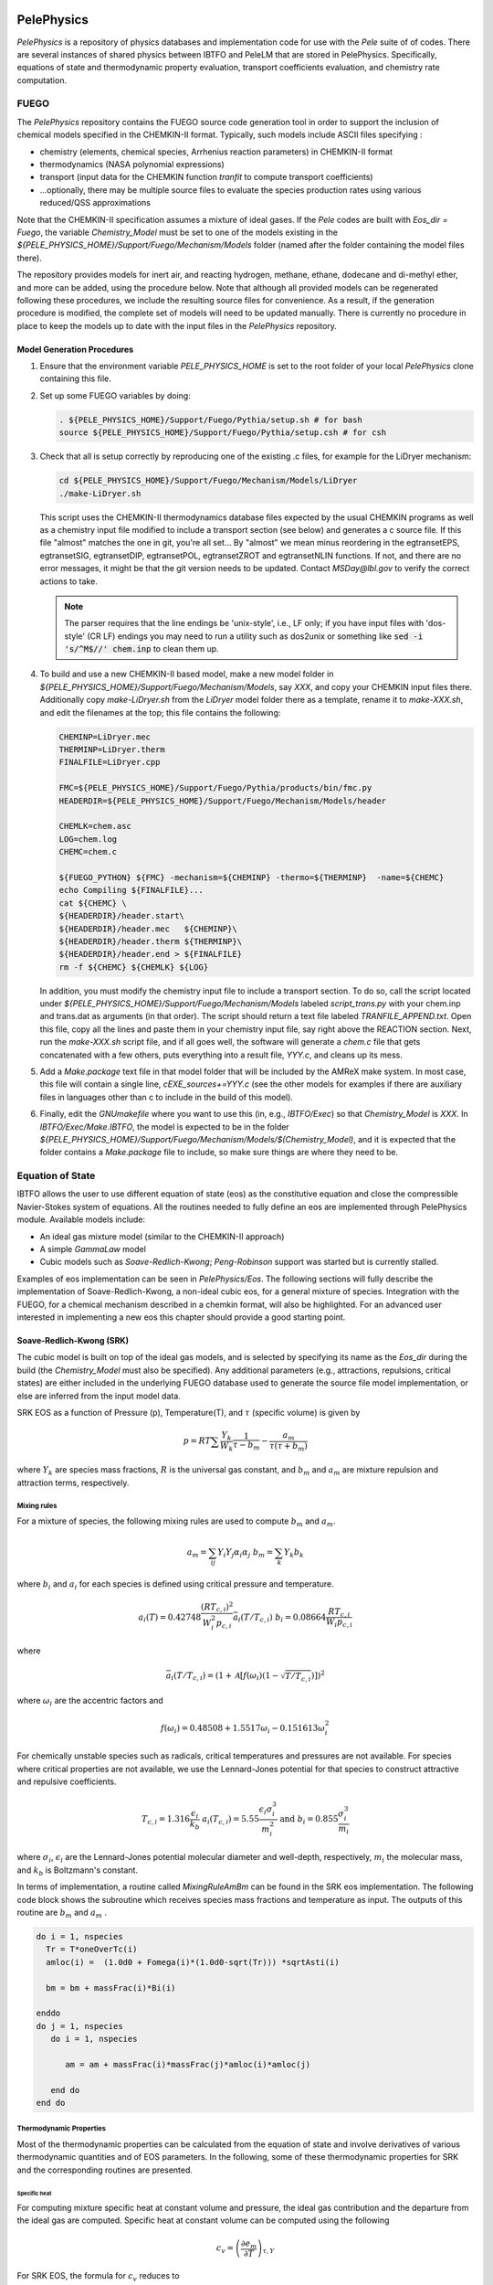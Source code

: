 
 .. role:: cpp(code)
    :language: c++
 
 .. role:: fortran(code)
    :language: fortran

 .. _PelePhysics:

PelePhysics
===========
`PelePhysics` is a repository of physics databases and implementation code for use with the `Pele` suite of of codes. There are several instances of shared physics between IBTFO and PeleLM that are stored in PelePhysics. Specifically, equations of state and thermodynamic property evaluation, transport coefficients evaluation, and chemistry rate computation.

FUEGO
-----
The `PelePhysics` repository contains the FUEGO source code generation tool in order to support the inclusion
of chemical models specified in the CHEMKIN-II format.  Typically, such models include ASCII files specifying :


* chemistry (elements, chemical species, Arrhenius reaction parameters) in CHEMKIN-II format
* thermodynamics (NASA polynomial expressions)
* transport (input data for the CHEMKIN function `tranfit` to compute transport coefficients)
* ...optionally, there may be multiple source files to evaluate the species production rates using various reduced/QSS approximations

Note that the CHEMKIN-II specification assumes a mixture of ideal gases.  If the `Pele` codes are built with `Eos_dir = Fuego`, the variable `Chemistry_Model` must be set to one of the models existing in the `${PELE_PHYSICS_HOME}/Support/Fuego/Mechanism/Models` folder (named after the folder containing the model files there).

The repository provides models for inert air, and reacting hydrogen, methane, ethane, dodecane and di-methyl ether, and more can be added, using the procedure below.  Note that although all provided models can be regenerated following these procedures, we include the resulting source files for convenience.  As a result, if the generation procedure is modified, the complete set of models will need to be updated manually.  There is currently no procedure in place to keep the models up to date with the input files in the `PelePhysics` repository.

Model Generation Procedures
~~~~~~~~~~~~~~~~~~~~~~~~~~~

#. Ensure that the environment variable `PELE_PHYSICS_HOME` is set to the root folder of your local `PelePhysics` clone containing this file.
#. Set up some FUEGO variables by doing:

   .. code-block:: bash

      . ${PELE_PHYSICS_HOME}/Support/Fuego/Pythia/setup.sh # for bash
      source ${PELE_PHYSICS_HOME}/Support/Fuego/Pythia/setup.csh # for csh


#. Check that all is setup correctly by reproducing one of the existing .c files, for example for the LiDryer mechanism:

   .. code-block:: bash

      cd ${PELE_PHYSICS_HOME}/Support/Fuego/Mechanism/Models/LiDryer  
      ./make-LiDryer.sh

      
   This script uses the CHEMKIN-II thermodynamics database files expected by the usual CHEMKIN programs as well as a chemistry input file modified to include a transport section (see below) and generates a c source file.  If this file "almost" matches the one in git, you're all set... By "almost" we mean minus reordering in the egtransetEPS, egtransetSIG, egtransetDIP, egtransetPOL, egtransetZROT and egtransetNLIN functions. If not, and there are no error messages, it might be that the git version needs to be updated.  Contact `MSDay@lbl.gov` to verify the correct actions to take.

   .. note::

      The parser requires that the line endings be 'unix-style', i.e., LF only; if you have input files with 'dos-style' (CR LF) endings you may need to run a utility such as dos2unix or something like :code:`sed -i 's/^M$//' chem.inp` to clean them up. 

#. To build and use a new CHEMKIN-II based model, make a new model folder in `${PELE_PHYSICS_HOME}/Support/Fuego/Mechanism/Models`,  say `XXX`, and copy your CHEMKIN input files there.  Additionally copy `make-LiDryer.sh` from the `LiDryer` model folder there as a template, rename it to `make-XXX.sh`, and edit the filenames at the top; this file contains the following:

   .. code-block:: bash

      CHEMINP=LiDryer.mec
      THERMINP=LiDryer.therm
      FINALFILE=LiDryer.cpp

      FMC=${PELE_PHYSICS_HOME}/Support/Fuego/Pythia/products/bin/fmc.py
      HEADERDIR=${PELE_PHYSICS_HOME}/Support/Fuego/Mechanism/Models/header

      CHEMLK=chem.asc
      LOG=chem.log
      CHEMC=chem.c

      ${FUEGO_PYTHON} ${FMC} -mechanism=${CHEMINP} -thermo=${THERMINP}  -name=${CHEMC}
      echo Compiling ${FINALFILE}...
      cat ${CHEMC} \
      ${HEADERDIR}/header.start\
      ${HEADERDIR}/header.mec   ${CHEMINP}\
      ${HEADERDIR}/header.therm ${THERMINP}\
      ${HEADERDIR}/header.end > ${FINALFILE}
      rm -f ${CHEMC} ${CHEMLK} ${LOG}


   In addition, you must modify the chemistry input file to include a transport section. To do so, call the script located under `${PELE_PHYSICS_HOME}/Support/Fuego/Mechanism/Models` labeled `script_trans.py` with your chem.inp and trans.dat as arguments (in that order). The script should return a text file labeled `TRANFILE_APPEND.txt`. Open this file, copy all the lines and paste them in your chemistry input file, say right above the REACTION section. Next, run the `make-XXX.sh` script file, and if all goes well, the software will generate a `chem.c` file that gets concatenated with a few others, puts everything into a result file, `YYY.c`, and cleans up its mess.

#. Add a `Make.package` text file in that model folder that will be included by the AMReX make system.  In most case, this file will contain a single line, `cEXE_sources+=YYY.c` (see the other models for examples if there are auxiliary files in languages other than c to include in the build of this model).

#. Finally, edit the `GNUmakefile` where you want to use this (in, e.g., `IBTFO/Exec`) so that `Chemistry_Model` is `XXX`.  In `IBTFO/Exec/Make.IBTFO`, the model is expected to be in the folder `${PELE_PHYSICS_HOME}/Support/Fuego/Mechanism/Models/$(Chemistry_Model)`, and it is expected that the folder contains a `Make.package` file to include, so make sure things are where they need to be.


Equation of State
-----------------

IBTFO allows the user to use different equation of state (eos) as the constitutive equation and close the compressible Navier-Stokes system of equations. All the routines needed to fully define an eos are implemented through PelePhysics module. Available models include:

* An ideal gas mixture model (similar to the CHEMKIN-II approach)
* A simple `GammaLaw` model
* Cubic models such as `Soave-Redlich-Kwong`; `Peng-Robinson` support was started but is currently stalled.

Examples of eos implementation can be seen in `PelePhysics/Eos`. The following sections will fully describe the implementation of Soave-Redlich-Kwong, a non-ideal cubic eos, for a general mixture of species. Integration with the FUEGO, for a chemical mechanism described in a chemkin format, will also be highlighted. For an advanced user interested in implementing a new eos this chapter should provide a good starting point.

Soave-Redlich-Kwong (SRK)
~~~~~~~~~~~~~~~~~~~~~~~~~

The cubic model is built on top of the ideal gas models, and is selected by specifying its name as the `Eos_dir` during the build (the `Chemistry_Model` must also be specified).  Any additional parameters (e.g., attractions, repulsions, critical states) are either included in the underlying FUEGO database used to generate the source file model implementation, or else are inferred from the input model data.


SRK EOS as a function of Pressure (p), Temperature(T), and :math:`\tau` (specific volume) is given by

.. math::
   p = R T \sum \frac{Y_k}{W_k} \frac{1}{\tau - b_m} - \frac{a_m}{\tau(\tau + b_m)}

where :math:`Y_k` are species mass fractions, :math:`R` is the universal gas constant, and
:math:`b_m` and :math:`a_m` are mixture repulsion and attraction terms, respectively.

Mixing rules
############

For a mixture of species, the following mixing rules are used to compute :math:`b_m` and :math:`a_m`.

.. math::
   a_m = \sum_{ij} Y_i Y_j \alpha_i \alpha_j \;\;\;  b_m = \sum_k Y_k b_k

where :math:`b_i` and :math:`a_i` for each species is defined using critical pressure and temperature.

.. math::
   a_i(T) = 0.42748 \frac{\left(R T_{c,i} \right)^2}{W_i^2 p_{c,i}} \bar{a}_i \left(T/T_{c,i}\right) \;\;\;
   b_i = 0.08664 \frac{R T_{c,i}}{W_i p_{c,i}}  

where

.. math::
   \bar{a}_i (T/T_{c,i}) = \left(1 + \mathcal{A} \left[ f\left( \omega_i \right) \left(1-\sqrt{T/T_{c,i}} \right ) \right] \right)^2

where :math:`\omega_i` are the accentric factors and

.. math::
   f\left( \omega_i \right) = 0.48508 + 1.5517 \omega_i - 0.151613 \omega_{i}^2

For chemically unstable species such as radicals, critical temperatures and pressures are not available.  
For species where critical properties are not available, we use the Lennard-Jones potential for that species to construct attractive and repulsive coefficients.

.. math::
   T_{c,i} = 1.316 \frac{\epsilon_i}{k_b} \;\;\;  a_i(T_{c,i}) = 5.55 \frac{\epsilon_i \sigma_i^3}{m_i^2} \;\;\;
   \mathrm{and} \;\;\; b_i = 0.855 \frac{\sigma_i^3}{m_i} 

where :math:`\sigma_i`, :math:`\epsilon_i` are the Lennard-Jones potential molecular diameter and well-depth, respectively,
:math:`m_i` the molecular mass, and :math:`k_b` is Boltzmann's constant.

In terms of implementation, a routine called `MixingRuleAmBm` can be found in the SRK eos implementation. The following code block shows the subroutine which receives species mass fractions and temperature as input. The outputs of this routine are :math:`b_m` and :math:`a_m` .

.. code-block:: fortran
		
   do i = 1, nspecies
     Tr = T*oneOverTc(i)
     amloc(i) =  (1.0d0 + Fomega(i)*(1.0d0-sqrt(Tr))) *sqrtAsti(i)

     bm = bm + massFrac(i)*Bi(i)

   enddo
   do j = 1, nspecies
      do i = 1, nspecies
        
         am = am + massFrac(i)*massFrac(j)*amloc(i)*amloc(j)
   
      end do
   end do

Thermodynamic Properties
########################

Most of the thermodynamic properties can be calculated from the equation of state and involve derivatives of various thermodynamic quantities and of EOS parameters. In the following, some of these thermodynamic properties for SRK and the corresponding routines are presented. 

Specific heat 
"""""""""""""
For computing mixture specific heat at constant volume and pressure, the ideal gas contribution and the departure from the ideal gas are computed. Specific heat at constant volume can be computed using the following

.. math::
   c_v = \left( \frac{\partial e_m}{\partial T}\right)_{\tau,Y}

For SRK EOS, the formula for :math:`c_v` reduces to

.. math::
   c_v = c_v^{id} - T \frac{\partial^2 a_m}{\partial T^2} \frac{1}{b_m} ln ( 1 + \frac{b_m}{\tau})

where :math:`c_v^{id}` is the specific heat at constant volume. Mixture specific heat at constant volume is implemented through the routine `SRK_EOS_GetMixtureCv`

.. code-block:: fortran

   subroutine SRK_EOS_GetMixtureCv(state)
   implicit none
   type (eos_t), intent(inout) :: state
   real(amrex_real) :: tau, K1

   state % wbar = 1.d0 / sum(state % massfrac(:) * inv_mwt(:))

   call MixingRuleAmBm(state%T,state%massFrac,state%am,state%bm)

   tau = 1.0d0/state%rho

   ! Derivative of the EOS AM w.r.t Temperature - needed for calculating enthalpy, Cp, Cv and internal energy
   call Calc_dAmdT(state%T,state%massFrac,state%am,state%dAmdT)
  
   ! Second Derivative of the EOS AM w.r.t Temperature - needed for calculating enthalpy, Cp, Cv and internal energy
   call Calc_d2AmdT2(state%T,state%massFrac,state%d2AmdT2)

   ! Ideal gas specific heat at constant volume
   call ckcvbs(state%T, state % massfrac, iwrk, rwrk, state % cv)

   ! Real gas specific heat at constant volume
   state%cv = state%cv + state%T*state%d2AmdT2* (1.0d0/state%bm)*log(1.0d0+state%bm/tau)
  
   end subroutine SRK_EOS_GetMixtureCv
		
Specific heat at constant pressure is given by

.. math::
   
   c_p = \left( \frac{\partial h_m}{\partial T}\right)_{p,Y}   \;\; \\
   c_p =  \frac{\partial h_m}{\partial T} - \frac {\frac{\partial h}{\partial \tau}} {\frac{\partial p}{\partial \tau}} \frac{\partial p}{\partial T}

where all the derivatives in the above expression for SRK EOS are given by

.. math::

   \frac{\partial p}{\partial T} = \sum Y_k / W_k  \frac{R}{\tau-b_m} - \frac{\partial a_m}{\partial T} \frac{1}{\tau(\tau +b_m)} \\
   \frac{\partial p}{\partial \tau} = -\sum Y_k / W_k  \frac{R T}{(\tau-b_m)^2} + \frac{a_m (2 \tau + b_m)}{[\tau(\tau +b_m)]^2} \\
   \frac{\partial h_m}{\partial \tau} = -\left(T \frac{\partial a_m}{\partial T}  - a_m \right) \frac{1}{\tau(\tau+b_m)} + \frac{a_m}{(\tau+b_m)^2} -\sum Y_k / W_k  \frac{R T b_m}{(\tau-b_m)^2}  \\
   \frac{\partial h_m}{\partial T} = c_p^{id} +T \frac{\partial^2 a_m}{\partial T^2} \frac{1}{b_m} ln ( 1 + \frac{b_m}{\tau}) - \frac{\partial a_m}{\partial T} \frac{1}{\tau+b_m} +\sum Y_k / W_k  \frac{R b_m}{\tau-b_m} 

.. code-block:: fortran

    subroutine SRK_EOS_GetMixtureCp(state)
    implicit none
    type (eos_t), intent(inout) :: state
    real(amrex_real) :: tau, K1
    real(amrex_real) :var: : Cpig
    real(amrex_real) :: eosT1Denom, eosT2Denom, eosT3Denom 
    real(amrex_real) :: InvEosT1Denom,InvEosT2Denom,InvEosT3Denom
    real(amrex_real) :: dhmdT,dhmdtau
    real(amrex_real) :: Rm

    state % wbar = 1.d0 / sum(state % massfrac(:) * inv_mwt(:))

    call MixingRuleAmBm(state%T,state%massFrac,state%am,state%bm)

    tau = 1.0d0/state%rho
  
    ! Derivative of the EOS AM w.r.t Temperature - needed for calculating enthalpy, Cp, Cv and internal energy
    call Calc_dAmdT(state%T,state%massFrac,state%dAmdT)
  
    ! Second Derivative of the EOS AM w.r.t Temperature - needed for calculating enthalpy, Cp, Cv and internal energy
    call Calc_d2AmdT2(state%T,state%massFrac,state%d2AmdT2)
  
    K1 = (1.0d0/state%bm)*log(1.0d0+state%bm/tau)
    
    eosT1Denom = tau-state%bm
    eosT2Denom = tau*(tau+state%bm)
    eosT3Denom = tau+state%bm

    InvEosT1Denom = 1.0d0/eosT1Denom
    InvEosT2Denom = 1.0d0/eosT2Denom
    InvEosT3Denom = 1.0d0/eosT3Denom

    Rm = (Ru/state%wbar)
  
    ! Derivative of Pressure w.r.t to Temperature
    state%dPdT = Rm*InvEosT1Denom - state%dAmdT*InvEosT2Denom

    ! Derivative of Pressure w.r.t to tau (specific volume)
    state%dpdtau = -Rm*state%T*InvEosT1Denom*InvEosT1Denom + state%am*(2.0*tau+state%bm)*InvEosT2Denom*InvEosT2Denom

    ! Ideal gas specific heat at constant pressure
    call ckcpbs(state % T, state % massfrac, iwrk, rwrk,Cpig)
  
    ! Derivative of enthalpy w.r.t to Temperature
    dhmdT = Cpig + state%T*state%d2AmdT2*K1 - state%dAmdT*InvEosT3Denom + Rm*state%bm*InvEosT1Denom
  
    ! Derivative of enthalpy w.r.t to tau (specific volume)
    dhmdtau = -(state%T*state%dAmdT - state%am)*InvEosT2Denom + state%am*InvEosT3Denom*InvEosT3Denom - &
       Rm*state%T*state%bm*InvEosT1Denom*InvEosT1Denom

    ! Real gas specific heat at constant pressure
    state%cp = dhmdT - (dhmdtau/state%dpdtau)*state%dPdT
  
    end subroutine SRK_EOS_GetMixtureCp

Internal energy and Enthalpy 
""""""""""""""""""""""""""""

Similarly mixture internal energy for SRK EOS is given by

.. math::
   e_m = \sum_k Y_k e_k^{id} + \left( T  \frac{\partial a_m}{\partial T}  - a_m \right)\frac{1}{b_m} ln \left( 1 + \frac{b_m}{\tau}\right)

and mixture enthalpy :math:`h_m = e + p \tau`

.. math::
   h_m = \sum_k Y_k h_k^{id} + \left ( T \frac{\partial a_m}{\partial T} - a_m \right) \frac{1}{b_m} \ln \left( 1 + \frac{b_m}{\tau}\right) + R T \sum \frac{Y_k}{W_k} \frac{b_m}{\tau -b_m} - \frac{a_m}{\tau + b_m}

and the implementation can be found in the routine `SRK_EOS_GetMixture_H`.

Speed of Sound
""""""""""""""

The sound speed for SRK EOS is given by

.. math::

   a^2 = -\frac{c_p}{c_v} \tau^2  \frac{\partial p}{\partial \tau}

Species enthalpy
""""""""""""""""

For computation of kinetics and transport fluxes we will also need the species partial enthalpies and the chemical potential.  The species enthalpies for SRK EOS are given by

.. math::
   
   h_k = \frac{\partial h_m}{\partial Y_k } - \frac {\frac{\partial h}{\partial \tau}} {\frac{\partial p}{\partial \tau}} \frac{\partial p}{\partial Y_k}

where

.. math::
   \frac{\partial h_m}{\partial Y_k } &=  h_k^{id} + (T \frac{\partial^2 a_m}{\partial T \partial Y_k}  - \frac{\partial a_m }{\partial Y_k}) \frac{1}{b_m} \ln\left(1+ \frac{b_m}{\tau}\right) \\&-\left(T \frac{\partial a_m}{\partial T}  - a_m \right) \left[ \frac{1}{b_m^2} \ln\left(1+ \frac{b_m}{\tau}\right) - \frac{1}{b_m(\tau+b_m)} \right ] \frac{\partial b_m}{\partial Y_k} \nonumber \\&+ \frac{a_m}{(\tau+b_m)^2}  \frac{\partial b_m}{\partial Y_k} - \frac{1}{\tau+b_m}  \frac{\partial a_m}{\partial Y_k} + 1 / W_k  \frac{R T b_m}{\tau-b_m}\\&+\sum_i \frac{Y_i}{W_i} R T \left( \frac{1}{\tau -b_m} + \frac{b_m}{(\tau-b_m)^2} \right) \frac{ \partial b_m}{\partial Y_k} 

.. math::
   
   \frac{\partial p}{\partial Y_k} &= R T \frac{1}{W_k} \frac{1}{\tau - b_m} - \frac{\partial a_m}{\partial Y_k} \frac{1}{\tau(\tau + b_m)} \\&+\left(R T \sum \frac{Y_i}{W_i} \frac{1}{(\tau - b_m)^2} + \frac{a_m}{\tau(\tau + b_m)^2} \right ) \frac{\partial b_m}{\partial Y_k}

Chemical potential 
""""""""""""""""""
The chemical potentials are the derivative of the free energy with respect to composition.  Here the free energy `f`` is given by

.. math::
   f &= \sum_i Y_i (e_i^{id} - T s_i^{id,*}) +  \sum_i \frac{Y_i R T}{W_i} ln (\frac{Y_i R T}{W_i \tau p^{st}})  \nonumber \\ &+ \sum_i \frac{Y_i R T}{W_i} ln (\frac{\tau}{\tau-b_m}) -  a_m \frac{1}{b_m}ln (1+ \frac{b_m}{\tau})  \nonumber \\ &= \sum_i Y_i (e_i^{id} - T s_i^{id,*}) +  \sum_i \frac{Y_i R T}{W_i} ln (\frac{Y_i R T}{W_i (\tau-b_m) p^{st}} )- a_m \frac{1}{b_m} ln (1+ \frac{b_m}{\tau})  \nonumber 

Then

.. math::
   
   \mu_k &= \frac{\partial f}{\partial Y_k} = e_k^{id} - T s_k^{id,*}  + \frac{RT}{W_k} ln (\frac{Y_k R T}{W_k (\tau-b_m) p^{st}}) + \frac{RT}{W_k} +  \frac{RT}{\bar{W}} \frac{1}{\tau-b_m} \frac {\partial b_m}{\partial Y_k} \nonumber \\
   &- \frac{1}{b_m} ln(1 + \frac{b_m}{\tau}) \frac{\partial a_m}{\partial Y_k}+ \frac{a_m}{b_m^2} ln(1 + \frac{b_m}{\tau}) \frac{\partial b_m}{\partial Y_k}- \frac{a_m}{b_m} \frac{1}{\tau+b_m} \frac{\partial b_m}{\partial Y_k}

Other primitive variable derivatives
""""""""""""""""""""""""""""""""""""

The Godunov (FV) algorithm also needs some derivatives to express source terms in terms of primitive variables. In particular one needs

.. math::

   \left . \frac{\partial p}{\partial \rho} \right|_{e,Y} =-\tau^2 \left( \frac{\partial p}{\partial \tau}- \frac {\frac{\partial e}{\partial \tau}} {\frac{\partial e}{\partial T}} \frac{\partial p}{\partial T} \right )

and

.. math::

   \left . \frac{\partial p}{\partial e} \right|_{\rho,Y} = \frac{1}{c_v} \frac{\partial p}{\partial T}

All of the terms needed to evaluate this quantity are known except for

.. math::

   \frac{\partial e}{\partial \tau} = \frac{1}{\tau ( \tau + b_m)} \left( a_m - T  \frac{\partial a_m}{\partial T}  \right) \;\; .




Transport
---------
.. note:: Placeholder, to be written


Chemistry
---------

.. note:: Placeholder, to be written


Usage
-----

This section contains an evolving set of usage notes for PelePhysics.


1. In the FUEGO version of the chemistry ODE solver (`Fuego/actual_reactor.F90`)  the algorithm will attempt to reuse the Jacobian from the previous cell; this can improve performance significantly for many problems. However, this can cause slight differences in the solution when the cells are visited in a different order. While not physically significant these differences can make it difficult to debug potential problems when trying to verify correct operation of code changes that impact the order in which cells are visited such as loop reordering or using tiling. To assist in this process the re-use can be switched off by setting the following flag as part of the extern namelist in the relevant probin file: ::

     &extern
       new_Jacobian_each_cell = 1
     /
     
  When this namelist variable is set PelePhysics will treat each cell as a brand new problem and therefore be independent of the order cells are visited.

